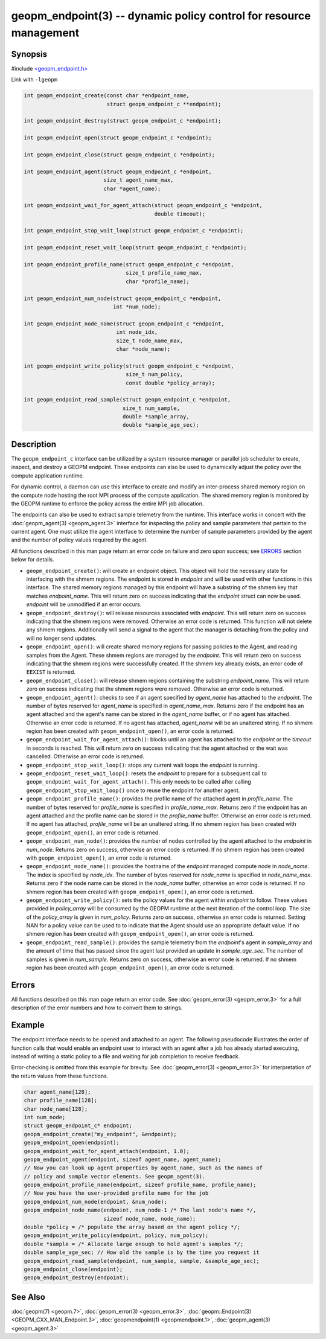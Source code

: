 
geopm_endpoint(3) -- dynamic policy control for resource management
=====================================================================


Synopsis
--------

#include `<geopm_endpoint.h> <https://github.com/geopm/geopm/blob/dev/src/geopm_endpoint.h>`_

Link with ``-lgeopm``


.. code-block:: c++

       int geopm_endpoint_create(const char *endpoint_name,
                                 struct geopm_endpoint_c **endpoint);

       int geopm_endpoint_destroy(struct geopm_endpoint_c *endpoint);

       int geopm_endpoint_open(struct geopm_endpoint_c *endpoint);

       int geopm_endpoint_close(struct geopm_endpoint_c *endpoint);

       int geopm_endpoint_agent(struct geopm_endpoint_c *endpoint,
                                size_t agent_name_max,
                                char *agent_name);

       int geopm_endpoint_wait_for_agent_attach(struct geopm_endpoint_c *endpoint,
                                                double timeout);

       int geopm_endpoint_stop_wait_loop(struct geopm_endpoint_c *endpoint);

       int geopm_endpoint_reset_wait_loop(struct geopm_endpoint_c *endpoint);

       int geopm_endpoint_profile_name(struct geopm_endpoint_c *endpoint,
                                       size_t profile_name_max,
                                       char *profile_name);

       int geopm_endpoint_num_node(struct geopm_endpoint_c *endpoint,
                                   int *num_node);

       int geopm_endpoint_node_name(struct geopm_endpoint_c *endpoint,
                                    int node_idx,
                                    size_t node_name_max,
                                    char *node_name);

       int geopm_endpoint_write_policy(struct geopm_endpoint_c *endpoint,
                                       size_t num_policy,
                                       const double *policy_array);

       int geopm_endpoint_read_sample(struct geopm_endpoint_c *endpoint,
                                      size_t num_sample,
                                      double *sample_array,
                                      double *sample_age_sec);

Description
-----------

The ``geopm_endpoint_c`` interface can be utilized by a system resource manager
or parallel job scheduler to create, inspect, and destroy a GEOPM endpoint.
These endpoints can also be used to dynamically adjust the policy over the
compute application runtime.

For dynamic control, a daemon can use this interface to create and modify an
inter-process shared memory region on the compute node hosting the root MPI
process of the compute application.  The shared memory region is monitored by
the GEOPM runtime to enforce the policy across the entire MPI job allocation.

The endpoints can also be used to extract sample telemetry from the runtime.
This interface works in concert with the :doc:`geopm_agent(3) <geopm_agent.3>` interface for
inspecting the policy and sample parameters that pertain to the current agent.
One must utilize the agent interface to determine the number of sample
parameters provided by the agent and the number of policy values required by the
agent.

All functions described in this man page return an error code on failure and
zero upon success; see `ERRORS <ERRORS_>`_ section below for details.


*
  ``geopm_endpoint_create()``:
  will create an endpoint object.  This object will hold the
  necessary state for interfacing with the shmem regions.  The
  endpoint is stored in *endpoint* and will be used with other
  functions in this interface.  The shared memory regions managed by
  this endpoint will have a substring of the shmem key that matches
  *endpoint_name*.  This will return zero on success indicating that
  the *endpoint* struct can now be used.  *endpoint* will
  be unmodified if an error occurs.

*
  ``geopm_endpoint_destroy()``:
  will release resources associated with *endpoint*.  This will return zero
  on success indicating that the shmem regions were removed.  Otherwise an
  error code is returned.  This function will not delete any shmem regions.
  Additionally will send a signal to the agent that the manager
  is detaching from the policy and will no longer send updates.

*
  ``geopm_endpoint_open()``:
  will create shared memory regions for passing policies to the
  Agent, and reading samples from the Agent.  These shmem regions
  are managed by the *endpoint*.  This will return zero on success
  indicating that the shmem regions were successfully created.  If
  the shmem key already exists, an error code of ``EEXIST`` is returned.

*
  ``geopm_endpoint_close()``:
  will release shmem regions containing the substring
  *endpoint_name*.  This will return zero on success indicating that
  the shmem regions were removed.  Otherwise an error code is
  returned.

*
  ``geopm_endpoint_agent()``:
  checks to see if an agent specified by *agent_name* has attached
  to the *endpoint*.  The number of bytes reserved for *agent_name*
  is specified in *agent_name_max*.  Returns zero if the endpoint
  has an agent attached and the agent's name can be stored in the
  *agent_name* buffer, or if no agent has attached.  Otherwise an
  error code is returned.  If no agent has attached, *agent_name*
  will be an unaltered string.  If no shmem region has been created with
  ``geopm_endpoint_open()``\ , an error code is returned.

*
  ``geopm_endpoint_wait_for_agent_attach()``:
  blocks until an agent has attached to the *endpoint* or the
  *timeout* in seconds is reached.  This will return zero on success
  indicating that the agent attached or the wait was cancelled.
  Otherwise an error code is returned.

*
  ``geopm_endpoint_stop_wait_loop()``:
  stops any current wait loops the *endpoint* is running.

*
  ``geopm_endpoint_reset_wait_loop()``:
  resets the *endpoint* to prepare for a subsequent call to
  ``geopm_endpoint_wait_for_agent_attach()``.  This only needs to be
  called after calling ``geopm_endpoint_stop_wait_loop()`` once to reuse
  the endpoint for another agent.

*
  ``geopm_endpoint_profile_name()``:
  provides the profile name of the attached agent in *profile_name*.
  The number of bytes reserved for *profile_name* is specified in
  *profile_name_max*.  Returns zero if the endpoint has an agent
  attached and the profile name can be stored in the *profile_name*
  buffer.  Otherwise an error code is returned.  If no agent has
  attached, *profile_name* will be an unaltered string.  If no shmem
  region has been created with ``geopm_endpoint_open()``\ , an error
  code is returned.

*
  ``geopm_endpoint_num_node()``:
  provides the number of nodes controlled by the agent attached to
  the *endpoint* in *num_node*.  Returns zero on success, otherwise
  an error code is returned.  If no shmem region has been created
  with ``geopm_endpoint_open()``\ , an error code is returned.

*
  ``geopm_endpoint_node_name()``:
  provides the hostname of the *endpoint* managed compute node in
  *node_name*.  The index is specified by *node_idx*.  The number of
  bytes reserved for *node_name* is specified in *node_name_max*.
  Returns zero if the node name can be stored in the *node_name*
  buffer, otherwise an error code is returned.  If no shmem region
  has been created with ``geopm_endpoint_open()``\ , an error code is
  returned.

*
  ``geopm_endpoint_write_policy()``:
  sets the policy values for the agent within *endpoint* to follow.
  These values provided in *policy_array* will be consumed by the
  GEOPM runtime at the next iteration of the control loop.  The size
  of the *policy_array* is given in *num_policy*.  Returns zero on
  success, otherwise an error code is returned.  Setting NAN for a
  policy value can be used to to indicate that the Agent should use
  an appropriate default value.  If no shmem region has been created
  with ``geopm_endpoint_open()``\ , an error code is returned.

*
  ``geopm_endpoint_read_sample()``:
  provides the sample telemetry from the *endpoint*\ 's agent in
  *sample_array* and the amount of time that has passed since the
  agent last provided an update in *sample_age_sec*.  The number of
  samples is given in *num_sample*.  Returns zero on success,
  otherwise an error code is returned.  If no shmem region has been
  created with ``geopm_endpoint_open()``\ , an error code is returned.

Errors
------

All functions described on this man page return an error code.  See
:doc:`geopm_error(3) <geopm_error.3>` for a full description of the error numbers and how
to convert them to strings.

Example
-------
The endpoint interface needs to be opened and attached to an agent. The
following pseudocode illustrates the order of function calls that would enable
an endpoint user to interact with an agent after a job has already started
executing, instead of writing a static policy to a file and waiting for job
completion to receive feedback.

Error-checking is omitted from this example for brevity. See
:doc:`geopm_error(3) <geopm_error.3>` for interpretation of the return values
from these functions.

.. code-block:: c

    char agent_name[128];
    char profile_name[128];
    char node_name[128];
    int num_node;
    struct geopm_endpoint_c* endpoint;
    geopm_endpoint_create("my_endpoint", &endpoint);
    geopm_endpoint_open(endpoint);
    geopm_endpoint_wait_for_agent_attach(endpoint, 1.0);
    geopm_endpoint_agent(endpoint, sizeof agent_name, agent_name);
    // Now you can look up agent properties by agent_name, such as the names of
    // policy and sample vector elements. See geopm_agent(3).
    geopm_endpoint_profile_name(endpoint, sizeof profile_name, profile_name);
    // Now you have the user-provided profile name for the job
    geopm_endpoint_num_node(endpoint, &num_node);
    geopm_endpoint_node_name(endpoint, num_node-1 /* The last node's name */,
                             sizeof node_name, node_name);
    double *policy = /* populate the array based on the agent policy */;
    geopm_endpoint_write_policy(endpoint, policy, num_policy);
    double *sample = /* Allocate large enough to hold agent's samples */;
    double sample_age_sec; // How old the sample is by the time you request it
    geopm_endpoint_read_sample(endpoint, num_sample, sample, &sample_age_sec);
    geopm_endpoint_close(endpoint);
    geopm_endpoint_destroy(endpoint);

See Also
--------

:doc:`geopm(7) <geopm.7>`,
:doc:`geopm_error(3) <geopm_error.3>`,
:doc:`geopm::Endpoint(3) <GEOPM_CXX_MAN_Endpoint.3>`,
:doc:`geopmendpoint(1) <geopmendpoint.1>`,
:doc:`geopm_agent(3) <geopm_agent.3>`
